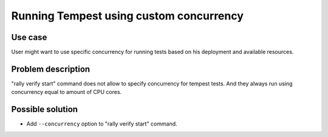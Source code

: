 ========================================
Running Tempest using custom concurrency
========================================


Use case
--------

User might want to use specific concurrency for running tests based on his
deployment and available resources.


Problem description
-------------------

"rally verify start" command does not allow to specify concurrency
for tempest tests. And they always run using concurrency equal
to amount of CPU cores.


Possible solution
-----------------

* Add ``--concurrency`` option to "rally verify start" command.
